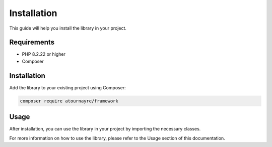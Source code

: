 Installation
===========

This guide will help you install the library in your project.

Requirements
-----------

* PHP 8.2.22 or higher
* Composer

Installation
-----------

Add the library to your existing project using Composer:

.. code-block:: bash

   composer require atournayre/framework

Usage
-----

After installation, you can use the library in your project by importing the necessary classes.

For more information on how to use the library, please refer to the Usage section of this documentation.
